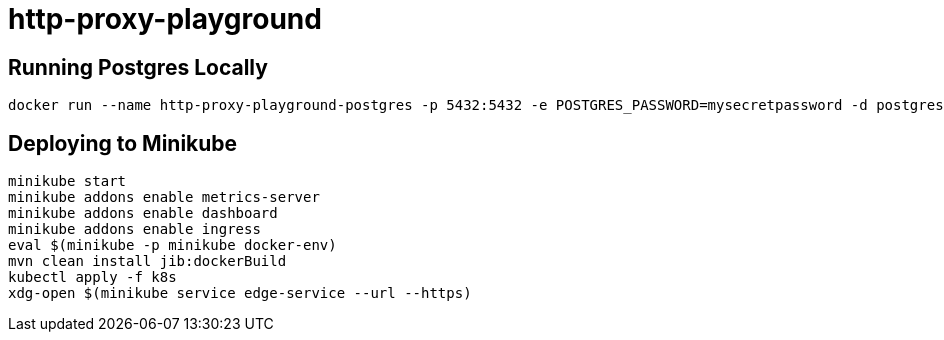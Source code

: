 = http-proxy-playground

== Running Postgres Locally

[source,shell]
----
docker run --name http-proxy-playground-postgres -p 5432:5432 -e POSTGRES_PASSWORD=mysecretpassword -d postgres
----

== Deploying to Minikube

[source,shell]
----
minikube start
minikube addons enable metrics-server
minikube addons enable dashboard
minikube addons enable ingress
eval $(minikube -p minikube docker-env)
mvn clean install jib:dockerBuild
kubectl apply -f k8s
xdg-open $(minikube service edge-service --url --https)
----

